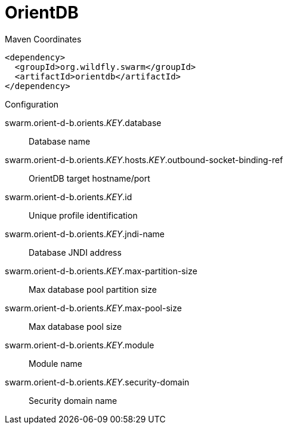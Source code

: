 = OrientDB


.Maven Coordinates
[source,xml]
----
<dependency>
  <groupId>org.wildfly.swarm</groupId>
  <artifactId>orientdb</artifactId>
</dependency>
----

.Configuration

swarm.orient-d-b.orients._KEY_.database:: 
Database name

swarm.orient-d-b.orients._KEY_.hosts._KEY_.outbound-socket-binding-ref:: 
OrientDB target hostname/port

swarm.orient-d-b.orients._KEY_.id:: 
Unique profile identification

swarm.orient-d-b.orients._KEY_.jndi-name:: 
Database JNDI address

swarm.orient-d-b.orients._KEY_.max-partition-size:: 
Max database pool partition size

swarm.orient-d-b.orients._KEY_.max-pool-size:: 
Max database pool size

swarm.orient-d-b.orients._KEY_.module:: 
Module name

swarm.orient-d-b.orients._KEY_.security-domain:: 
Security domain name


